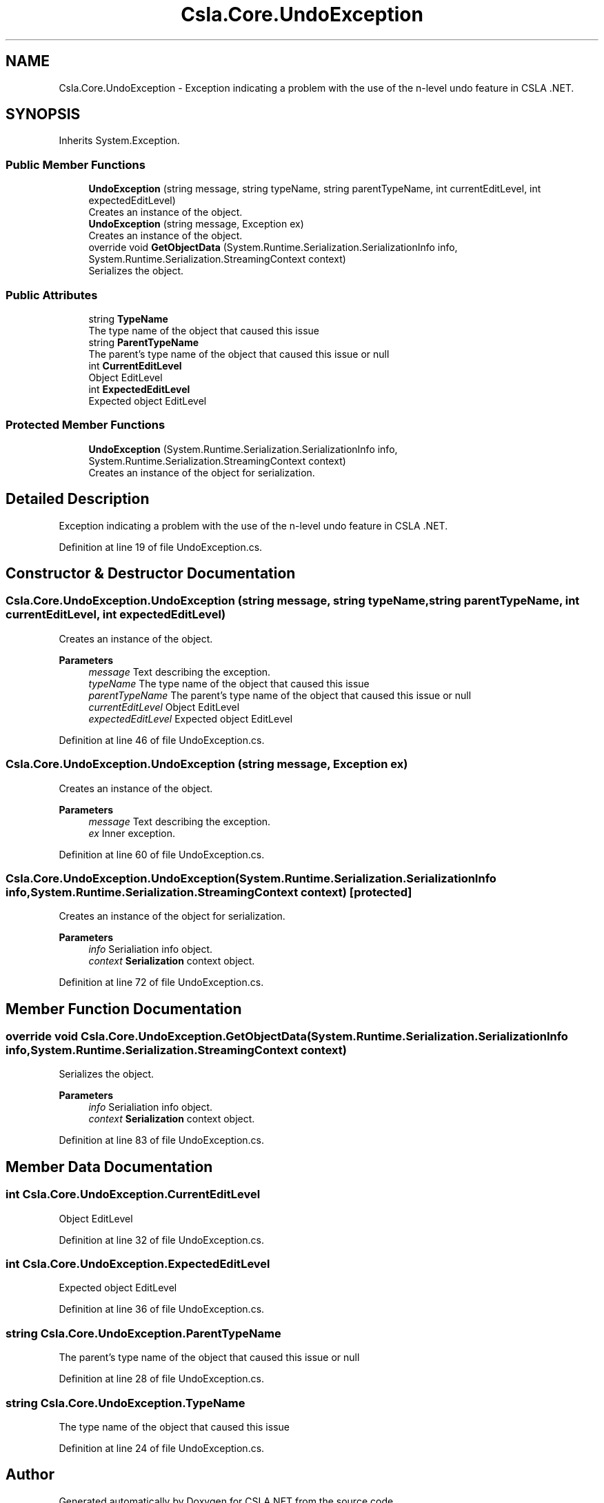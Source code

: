 .TH "Csla.Core.UndoException" 3 "Thu Jul 22 2021" "Version 5.4.2" "CSLA.NET" \" -*- nroff -*-
.ad l
.nh
.SH NAME
Csla.Core.UndoException \- Exception indicating a problem with the use of the n-level undo feature in CSLA \&.NET\&.  

.SH SYNOPSIS
.br
.PP
.PP
Inherits System\&.Exception\&.
.SS "Public Member Functions"

.in +1c
.ti -1c
.RI "\fBUndoException\fP (string message, string typeName, string parentTypeName, int currentEditLevel, int expectedEditLevel)"
.br
.RI "Creates an instance of the object\&. "
.ti -1c
.RI "\fBUndoException\fP (string message, Exception ex)"
.br
.RI "Creates an instance of the object\&. "
.ti -1c
.RI "override void \fBGetObjectData\fP (System\&.Runtime\&.Serialization\&.SerializationInfo info, System\&.Runtime\&.Serialization\&.StreamingContext context)"
.br
.RI "Serializes the object\&. "
.in -1c
.SS "Public Attributes"

.in +1c
.ti -1c
.RI "string \fBTypeName\fP"
.br
.RI "The type name of the object that caused this issue "
.ti -1c
.RI "string \fBParentTypeName\fP"
.br
.RI "The parent's type name of the object that caused this issue or null "
.ti -1c
.RI "int \fBCurrentEditLevel\fP"
.br
.RI "Object EditLevel "
.ti -1c
.RI "int \fBExpectedEditLevel\fP"
.br
.RI "Expected object EditLevel "
.in -1c
.SS "Protected Member Functions"

.in +1c
.ti -1c
.RI "\fBUndoException\fP (System\&.Runtime\&.Serialization\&.SerializationInfo info, System\&.Runtime\&.Serialization\&.StreamingContext context)"
.br
.RI "Creates an instance of the object for serialization\&. "
.in -1c
.SH "Detailed Description"
.PP 
Exception indicating a problem with the use of the n-level undo feature in CSLA \&.NET\&. 


.PP
Definition at line 19 of file UndoException\&.cs\&.
.SH "Constructor & Destructor Documentation"
.PP 
.SS "Csla\&.Core\&.UndoException\&.UndoException (string message, string typeName, string parentTypeName, int currentEditLevel, int expectedEditLevel)"

.PP
Creates an instance of the object\&. 
.PP
\fBParameters\fP
.RS 4
\fImessage\fP Text describing the exception\&.
.br
\fItypeName\fP The type name of the object that caused this issue
.br
\fIparentTypeName\fP The parent's type name of the object that caused this issue or null
.br
\fIcurrentEditLevel\fP Object EditLevel
.br
\fIexpectedEditLevel\fP Expected object EditLevel
.RE
.PP

.PP
Definition at line 46 of file UndoException\&.cs\&.
.SS "Csla\&.Core\&.UndoException\&.UndoException (string message, Exception ex)"

.PP
Creates an instance of the object\&. 
.PP
\fBParameters\fP
.RS 4
\fImessage\fP Text describing the exception\&.
.br
\fIex\fP Inner exception\&.
.RE
.PP

.PP
Definition at line 60 of file UndoException\&.cs\&.
.SS "Csla\&.Core\&.UndoException\&.UndoException (System\&.Runtime\&.Serialization\&.SerializationInfo info, System\&.Runtime\&.Serialization\&.StreamingContext context)\fC [protected]\fP"

.PP
Creates an instance of the object for serialization\&. 
.PP
\fBParameters\fP
.RS 4
\fIinfo\fP Serialiation info object\&.
.br
\fIcontext\fP \fBSerialization\fP context object\&.
.RE
.PP

.PP
Definition at line 72 of file UndoException\&.cs\&.
.SH "Member Function Documentation"
.PP 
.SS "override void Csla\&.Core\&.UndoException\&.GetObjectData (System\&.Runtime\&.Serialization\&.SerializationInfo info, System\&.Runtime\&.Serialization\&.StreamingContext context)"

.PP
Serializes the object\&. 
.PP
\fBParameters\fP
.RS 4
\fIinfo\fP Serialiation info object\&.
.br
\fIcontext\fP \fBSerialization\fP context object\&.
.RE
.PP

.PP
Definition at line 83 of file UndoException\&.cs\&.
.SH "Member Data Documentation"
.PP 
.SS "int Csla\&.Core\&.UndoException\&.CurrentEditLevel"

.PP
Object EditLevel 
.PP
Definition at line 32 of file UndoException\&.cs\&.
.SS "int Csla\&.Core\&.UndoException\&.ExpectedEditLevel"

.PP
Expected object EditLevel 
.PP
Definition at line 36 of file UndoException\&.cs\&.
.SS "string Csla\&.Core\&.UndoException\&.ParentTypeName"

.PP
The parent's type name of the object that caused this issue or null 
.PP
Definition at line 28 of file UndoException\&.cs\&.
.SS "string Csla\&.Core\&.UndoException\&.TypeName"

.PP
The type name of the object that caused this issue 
.PP
Definition at line 24 of file UndoException\&.cs\&.

.SH "Author"
.PP 
Generated automatically by Doxygen for CSLA\&.NET from the source code\&.
